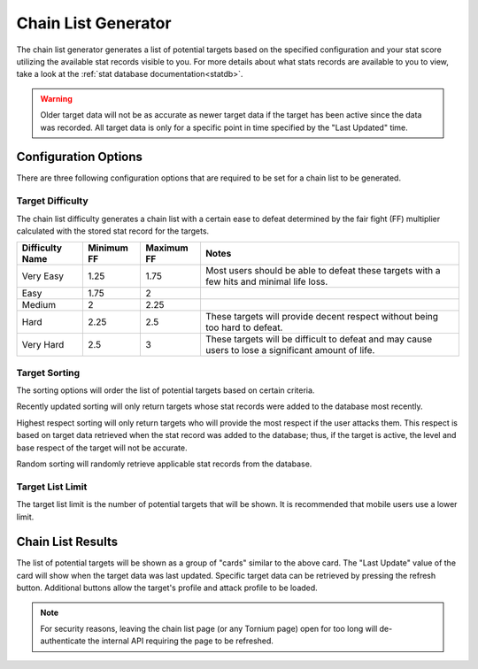 .. _chainlist

Chain List Generator
====================
The chain list generator generates a list of potential targets based on the specified configuration and your stat score utilizing the available stat records visible to you. For more details about what stats records are available to you to view, take a look at the :ref:`stat database documentation<statdb>`.

.. warning::
    Older target data will not be as accurate as newer target data if the target has been active since the data was recorded. All target data is only for a specific point in time specified by the "Last Updated" time.

Configuration Options
---------------------
.. image:: /_static/images/chain_list_options.png
    :alt: Chain list generator options

There are three following configuration options that are required to be set for a chain list to be generated.

Target Difficulty
`````````````````
The chain list difficulty generates a chain list with a certain ease to defeat determined by the fair fight (FF) multiplier calculated with the stored stat record for the targets.

.. list-table::
    :header-rows: 1

    * - Difficulty Name
      - Minimum FF
      - Maximum FF
      - Notes
    * - Very Easy
      - 1.25
      - 1.75
      - Most users should be able to defeat these targets with a few hits and minimal life loss.
    * - Easy
      - 1.75
      - 2
      -
    * - Medium
      - 2
      - 2.25
      -
    * - Hard
      - 2.25
      - 2.5
      - These targets will provide decent respect without being too hard to defeat.
    * - Very Hard
      - 2.5
      - 3
      - These targets will be difficult to defeat and may cause users to lose a significant amount of life.

Target Sorting
``````````````
The sorting options will order the list of potential targets based on certain criteria.

Recently updated sorting will only return targets whose stat records were added to the database most recently.

Highest respect sorting will only return targets who will provide the most respect if the user attacks them. This respect is based on target data retrieved when the stat record was added to the database; thus, if the target is active, the level and base respect of the target will not be accurate.

Random sorting will randomly retrieve applicable stat records from the database.

Target List Limit
`````````````````
The target list limit is the number of potential targets that will be shown. It is recommended that mobile users use a lower limit.

Chain List Results
------------------
.. image:: /_static/images/chain_list_card.png
    :alt: Chain list results

The list of potential targets will be shown as a group of "cards" similar to the above card. The "Last Update" value of the card will show when the target data was last updated. Specific target data can be retrieved by pressing the refresh button. Additional buttons allow the target's profile and attack profile to be loaded.

.. note::
    For security reasons, leaving the chain list page (or any Tornium page) open for too long will de-authenticate the internal API requiring the page to be refreshed.
